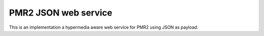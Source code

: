 PMR2 JSON web service
=====================

This is an implementation a hypermedia aware web service for PMR2 using
JSON as payload.
